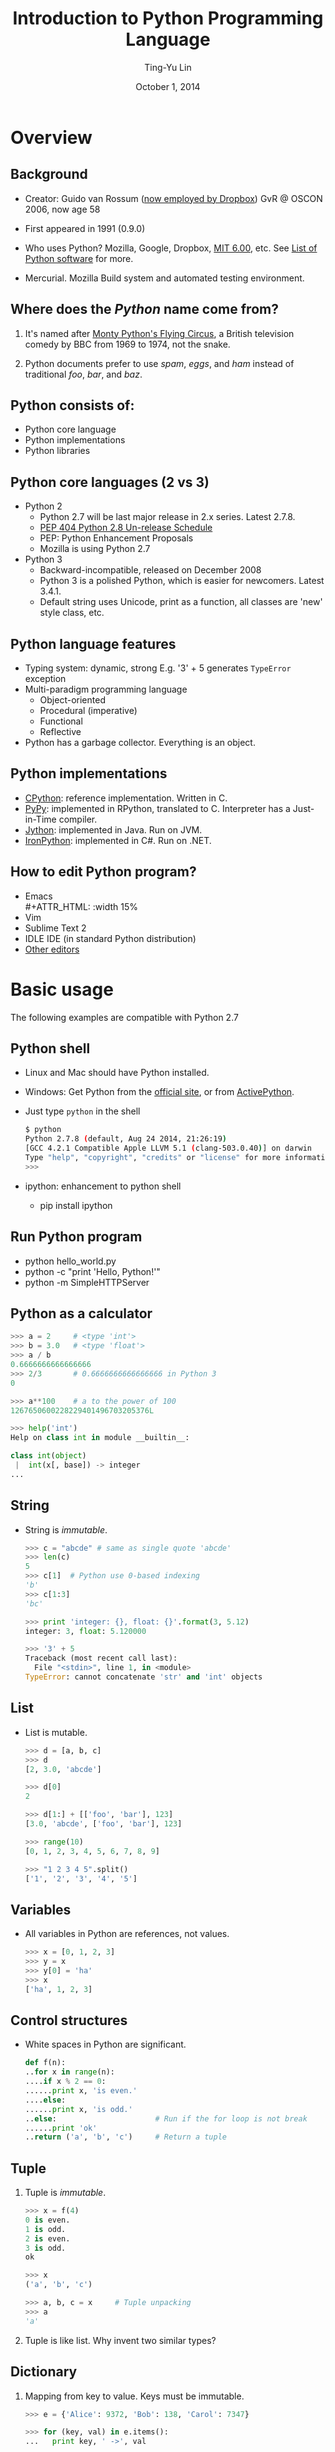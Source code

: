 #+STARTUP: showeverything hidestars
#+TITLE: Introduction to Python Programming Language
#+AUTHOR: Ting-Yu Lin
#+EMAIL: tlin@mozilla.com
#+DATE: October 1, 2014

#+OPTIONS: reveal_history:t
#+OPTIONS: H:2 toc:nil num:nil ^:{}
#+REVEAL_HLEVEL: 1
#+REVEAL_SPEED: fast
#+REVEAL_TRANS: fade
#+REVEAL_THEME: night
#+REVEAL_MIN_SCALE: 0.5
#+REVEAL_ROOT: ../reveal.js
#+REVEAL_EXTRA_CSS: style.css

* Overview
  [[file:images/python_logo_official.png]]
** Background
- Creator: Guido van Rossum ([[https://tech.dropbox.com/2012/12/welcome-guido/][now employed by Dropbox]])
  GvR @ OSCON 2006, now age 58
  #+ATTR_HTML: :width 15%
  [[file:images/Guido_van_Rossum_OSCON_2006.jpg]]
- First appeared in 1991 (0.9.0)
- Who uses Python? Mozilla, Google, Dropbox, [[http://ocw.mit.edu/courses/electrical-engineering-and-computer-science/6-00-introduction-to-computer-science-and-programming-fall-2008/][MIT 6.00]], etc. See [[http://en.wikipedia.org/wiki/List_of_Python_software][List of Python software]] for more.
- Mercurial. Mozilla Build system and automated testing environment.
** Where does the /Python/ name come from?
*** It's named after [[http://en.wikipedia.org/wiki/Monty_Python%2527s_Flying_Circus][Monty Python's Flying Circus]], a British television comedy by BBC from 1969 to 1974, not the snake.
    #+ATTR_HTML: :width 30%
    [[file:images/Flyingcircus_2.jpg]]
*** Python documents prefer to use /spam/, /eggs/, and /ham/ instead of traditional /foo/, /bar/, and /baz/.
** Python consists of:
- Python core language
- Python implementations
- Python libraries
** Python core languages (2 vs 3)
- Python 2
  - Python 2.7 will be last major release in 2.x series. Latest 2.7.8.
  - [[http://legacy.python.org/dev/peps/pep-0404/][PEP 404 Python 2.8 Un-release Schedule]]
  - PEP: Python Enhancement Proposals
  - Mozilla is using Python 2.7
- Python 3
  - Backward-incompatible, released on December 2008
  - Python 3 is a polished Python, which is easier for newcomers. Latest 3.4.1.
  - Default string uses Unicode, print as a function, all classes are 'new' style class, etc.
** Python language features
- Typing system: dynamic, strong
  E.g. '3' + 5 generates =TypeError= exception
- Multi-paradigm programming language
  - Object-oriented
  - Procedural (imperative)
  - Functional
  - Reflective
- Python has a garbage collector. Everything is an object.
** Python implementations
- [[http://www.python.org/][CPython]]: reference implementation. Written in C.
- [[http://pypy.org/][PyPy]]: implemented in RPython, translated to C. Interpreter has a Just-in-Time compiler.
- [[http://www.jython.org/][Jython]]: implemented in Java. Run on JVM.
- [[http://ironpython.codeplex.com/][IronPython]]: implemented in C#. Run on .NET.
** How to edit Python program?
- Emacs\\
     #+ATTR_HTML: :width 15%
     [[file:images/emacs.png]]
- Vim\\
     [[file:images/Vimlogo.png]]
- Sublime Text 2
- IDLE IDE (in standard Python distribution)
- [[https://wiki.python.org/moin/PythonEditors][Other editors]]

* Basic usage
  The following examples are compatible with Python 2.7
** Python shell
- Linux and Mac should have Python installed.
- Windows: Get Python from the [[http://www.python.org/download/][official site]], or from [[http://www.activestate.com/activepython/downloads][ActivePython]].
- Just type =python= in the shell
  #+BEGIN_SRC sh
  $ python
  Python 2.7.8 (default, Aug 24 2014, 21:26:19)
  [GCC 4.2.1 Compatible Apple LLVM 5.1 (clang-503.0.40)] on darwin
  Type "help", "copyright", "credits" or "license" for more information.
  >>>
  #+END_SRC
- ipython: enhancement to python shell
  - pip install ipython
** Run Python program
- python hello_world.py
- python -c "print 'Hello, Python!'"
- python -m SimpleHTTPServer
** Python as a calculator
   #+BEGIN_SRC python
     >>> a = 2     # <type 'int'>
     >>> b = 3.0   # <type 'float'>
     >>> a / b
     0.6666666666666666
     >>> 2/3       # 0.6666666666666666 in Python 3
     0

     >>> a**100    # a to the power of 100
     1267650600228229401496703205376L

     >>> help('int')
     Help on class int in module __builtin__:

     class int(object)
      |  int(x[, base]) -> integer
     ...
   #+END_SRC
** String
   - String is /immutable/.
    #+BEGIN_SRC python
      >>> c = "abcde" # same as single quote 'abcde'
      >>> len(c)
      5
      >>> c[1]  # Python use 0-based indexing
      'b'
      >>> c[1:3]
      'bc'

      >>> print 'integer: {}, float: {}'.format(3, 5.12)
      integer: 3, float: 5.120000

      >>> '3' + 5
      Traceback (most recent call last):
        File "<stdin>", line 1, in <module>
      TypeError: cannot concatenate 'str' and 'int' objects
    #+END_SRC
** List
   - List is mutable.
    #+BEGIN_SRC python
      >>> d = [a, b, c]
      >>> d
      [2, 3.0, 'abcde']

      >>> d[0]
      2

      >>> d[1:] + [['foo', 'bar'], 123]
      [3.0, 'abcde', ['foo', 'bar'], 123]

      >>> range(10)
      [0, 1, 2, 3, 4, 5, 6, 7, 8, 9]

      >>> "1 2 3 4 5".split()
      ['1', '2', '3', '4', '5']
    #+END_SRC
** Variables
   - All variables in Python are references, not values.
    #+BEGIN_SRC python
      >>> x = [0, 1, 2, 3]
      >>> y = x
      >>> y[0] = 'ha'
      >>> x
      ['ha', 1, 2, 3]
    #+END_SRC
** Control structures
   - White spaces in Python are significant.
    #+BEGIN_SRC python
      def f(n):
      ..for x in range(n):
      ....if x % 2 == 0:
      ......print x, 'is even.'
      ....else:
      ......print x, 'is odd.'
      ..else:                      # Run if the for loop is not break
      ......print 'ok'
      ..return ('a', 'b', 'c')     # Return a tuple
    #+END_SRC
** Tuple
*** Tuple is /immutable/.
    #+BEGIN_SRC python
      >>> x = f(4)
      0 is even.
      1 is odd.
      2 is even.
      3 is odd.
      ok

      >>> x
      ('a', 'b', 'c')

      >>> a, b, c = x     # Tuple unpacking
      >>> a
      'a'
    #+END_SRC
*** Tuple is like list. Why invent two similar types?
** Dictionary
*** Mapping from key to value. Keys must be immutable.
    #+BEGIN_SRC python
      >>> e = {'Alice': 9372, 'Bob': 138, 'Carol': 7347}

      >>> for (key, val) in e.items():
      ...   print key, ' ->', val
      ...

      Bob -> 138
      Alice -> 9372
      Carol -> 7347
    #+END_SRC
** List comprehension
   #+BEGIN_SRC python
     >>> x = []
     >>> for i in range(10):
     ...   x.append(i**2)
     >>> x
     [0, 1, 4, 9, 16, 25, 36, 49, 64, 81]

     >>> [i**2 for i in range(10)]
     [0, 1, 4, 9, 16, 25, 36, 49, 64, 81]

     >>> map(lambda i: i**2, range(10))
     [0, 1, 4, 9, 16, 25, 36, 49, 64, 81]
   #+END_SRC
** Boolean
*** =True=
    - =not False=
    - =[1, 2, 3] and True=
    - =False or {"Bob": 138}=
*** =False=
    - =None=
    - =0=
    - Empty containers =[]=, ={}=, =()=, etc.
** Modules
*** If the file name is =module_name.py=, use =import module_name=
     #+BEGIN_SRC python
       >>> import random
       >>> random.randint(1, 100) # Range from [1, 100]
       43

       >>> import itertools
       >>> list(itertools.combinations('abcd', 3))
       [('a', 'b', 'c'), ('a', 'b', 'd'), ('a', 'c', 'd'), ('b', 'c', 'd')]
     #+END_SRC
*** How to distinguish executable and module?
#+begin_src python
  if __name__ == '__main__':
      # Do something when this file is executed as a program.
#+end_src
** Example: Quick sort
   #+BEGIN_SRC python
     def qsort(lst):
         """This implements quick sort."""
         if lst == []:
             return []

         pivot = lst[0]
         smaller = qsort([x for x in lst[1:] if x < pivot])
         bigger = qsort([x for x in lst[1:] if x >= pivot])
         return smaller + [pivot] + bigger
   #+END_SRC
** Decorator motivation
- Print the function name when it is called.
  #+begin_src python
    def plus3(n):
        return n+3

    def times2(n):
        return n*2

    >>> plus3(4)
    Calling plus3
    7

    >>> times2(3)
    Calling times2
    6
  #+end_src
** Decorator as a solution
- Syntax sugar
  #+begin_src python
    @Log
    def plus3(n):
        return n+3

    def plus3(n):
        return n+3
    plus3 = Log(plus3)
  #+end_src
** Decorator - Implement Log
#+begin_src python
  def Log(func):
      def logged_func(*args, **kwargs):
          print "Calling", func.__name__
          return func(*args, **kwargs)
      return logged_func

  class Log(object):
      def __init__(self, func):
          self.f = func

      def __call__(self, *args, **kwargs):
          print 'Calling', self.f.__name__
          return self.f(*args, **kwargs)
#+end_src
** Python Libraries
- batteries included: =os=, =re=, =sqlite3=, =json=, etc.
- matplotlib, pycario
- Most of the third party libraries support Python 3
  - [[http://python3wos.appspot.com/][Python 3 Wall of Superpowers]]
** What happened if typing =import this= in the Python interpreter?
*** import this
    #+BEGIN_SRC python
      >>> import this
      The Zen of Python, by Tim Peters

      Beautiful is better than ugly.
      Explicit is better than implicit.
      Simple is better than complex.
      Complex is better than complicated.
      Flat is better than nested.
      Sparse is better than dense.
      Readability counts.

      ...
      [skip 12 lines]
    #+END_SRC
*** [[http://www.python.org/dev/peps/pep-0020/][PEP 20 -- The Zen of Python]]

** How to debug Python programs?
*** pdb
- =python -m pdb some_prog.py=
- Insert =import pdb; pdb.set_trace()=
*** ipdb
- pip install ipdb
- Insert =import ipdb; ipdb.set_trace()=
*** [[https://zapier.com/engineering/debugging-python-boss/][Debugging Python Like a Boss]]
* Dynamic features
[[file:images/duck.jpg]]
** Duck typing
*** Duck typing allows polymorphism without inheritance!
    #+BEGIN_SRC python
      class Duck:
        def speak(self):
          print 'Quack!'

      class Cat:
        def speak(self):
          print 'Meow!'

      def happy(x):
        x.speak()

      >>> d = Duck()
      >>> c = Cat()
      >>> happy(d)
      Quack!
      >>> happy(c)
      Meow!
    #+END_SRC
*** Usually inherit for implementation, not for interface.
*** Provided you can perform the job, we don't care who your parents are.
** Reflection
*** The program can observe and modify its own structure and behavior at runtime.
    #+BEGIN_SRC python
      class C(object):
          def f(self):
              print 'f()'

      >>> c = C()
      >>> dir(c)
      ['__class__', '__delattr__', '__dict__', '__doc__', ..., 'f']

      >>> c.val = 123
      >>> dir(c)
      ['__class__', '__delattr__', '__dict__', '__doc__', ..., 'f', 'val']

      >>> c.g()
      Traceback (most recent call last):
        File "<stdin>", line 1, in <module>
      AttributeError: 'C' object has no attribute 'g'
      >>> def g(): print 'g()'
      >>> c.g = g
      >>> c.g()
      g()
    #+END_SRC

* Thank you. Any questions?
  - [[http://xkcd.com/353/][xkcd: Python]]\\
    [[file:images/python.png]]

* References
  - [[http://docs.python.org/][The official Python Documents]]: tutorial, library reference, language reference, etc.
** What tools are used to create this presentation?
   - [[http://en.wikipedia.org/wiki/Emacs][Emacs]] ([[http://emacsrocks.com/][Emacs Rocks!]])\\
     #+ATTR_HTML: :width 30%
     [[file:images/emacs.png]]
   - [[http://orgmode.org/][org-mode]]\\
     #+ATTR_HTML: :width 30%
     [[file:images/org-mode-unicorn-logo.png]]
   - [[https://github.com/yjwen/org-reveal][org-reveal]]
   - [[https://github.com/hakimel/reveal.js][reveal.js]]
